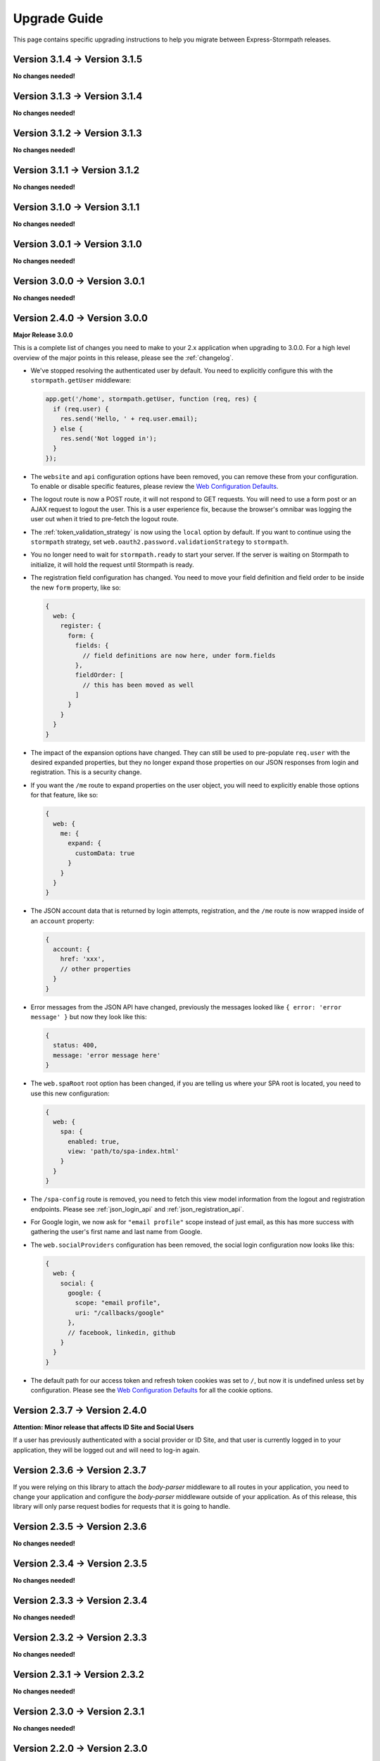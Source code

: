 .. _upgrading:


Upgrade Guide
=============

This page contains specific upgrading instructions to help you migrate between
Express-Stormpath releases.

Version 3.1.4 -> Version 3.1.5
------------------------------

**No changes needed!**

Version 3.1.3 -> Version 3.1.4
------------------------------

**No changes needed!**

Version 3.1.2 -> Version 3.1.3
------------------------------

**No changes needed!**

Version 3.1.1 -> Version 3.1.2
------------------------------

**No changes needed!**

Version 3.1.0 -> Version 3.1.1
------------------------------

**No changes needed!**

Version 3.0.1 -> Version 3.1.0
------------------------------

**No changes needed!**

Version 3.0.0 -> Version 3.0.1
------------------------------

**No changes needed!**

Version 2.4.0 -> Version 3.0.0
------------------------------

**Major Release 3.0.0**

This is a complete list of changes you need to make to your 2.x application when
upgrading to 3.0.0.  For a high level overview of the major points in this
release, please see the :ref:`changelog`.

- We've stopped resolving the authenticated user by default.  You need to
  explicitly configure this with the ``stormpath.getUser`` middleware:

  .. code-block:: javascript

    app.get('/home', stormpath.getUser, function (req, res) {
      if (req.user) {
        res.send('Hello, ' + req.user.email);
      } else {
        res.send('Not logged in');
      }
    });

- The ``website`` and ``api`` configuration options have been removed, you can
  remove these from your configuration.  To enable or disable specific features,
  please review the `Web Configuration Defaults`_.

- The logout route is now a POST route, it will not respond to GET requests.
  You will need to use a form post or an AJAX request to logout the user.  This
  is a user experience fix, because the browser's omnibar was logging the user
  out when it tried to pre-fetch the logout route.

- The :ref:`token_validation_strategy` is now using the ``local`` option by
  default.  If you want to continue using the ``stormpath`` strategy, set
  ``web.oauth2.password.validationStrategy`` to ``stormpath``.

- You no longer need to wait for ``stormpath.ready`` to start your server.  If
  the server is waiting on Stormpath to initialize, it will hold the request
  until Stormpath is ready.

- The registration field configuration has changed.  You need to move your
  field definition and field order to be inside the new ``form`` property, like
  so:

  .. code-block:: javascript

    {
      web: {
        register: {
          form: {
            fields: {
              // field definitions are now here, under form.fields
            },
            fieldOrder: [
              // this has been moved as well
            ]
          }
        }
      }
    }


- The impact of the expansion options have changed.  They can still be used to
  pre-populate ``req.user`` with the desired expanded properties, but they no
  longer expand those properties on our JSON responses from login and
  registration.  This is a security change.

- If you want the ``/me`` route to expand properties on the user object, you will
  need to explicitly enable those options for that feature, like so:

  .. code-block:: javascript

    {
      web: {
        me: {
          expand: {
            customData: true
          }
        }
      }
    }

- The JSON account data that is returned by login attempts, registration, and the
  ``/me`` route is now wrapped inside of an ``account`` property:

  .. code-block:: javascript

    {
      account: {
        href: 'xxx',
        // other properties
      }
    }

- Error messages from the JSON API have changed, previously the messages looked
  like ``{ error: 'error message' }`` but now they look like this:

  .. code-block:: javascript

      {
        status: 400,
        message: 'error message here'
      }

- The ``web.spaRoot`` root option has been changed, if you are telling us where
  your SPA root is located, you need to use this new configuration:

  .. code-block:: javascript

    {
      web: {
        spa: {
          enabled: true,
          view: 'path/to/spa-index.html'
        }
      }
    }

- The ``/spa-config`` route is removed, you need to fetch this view model
  information from the logout and registration endpoints.  Please see :ref:`json_login_api` and
  :ref:`json_registration_api`.

- For Google login, we now ask for ``"email profile"`` scope instead of just
  email, as this has more success with gathering the user's first name and last
  name from Google.

- The ``web.socialProviders`` configuration has been removed, the social login
  configuration now looks like this:

  .. code-block:: javascript

    {
      web: {
        social: {
          google: {
            scope: "email profile",
            uri: "/callbacks/google"
          },
          // facebook, linkedin, github
        }
      }
    }

- The default path for our access token and refresh token cookies was set to
  ``/``, but now it is undefined unless set by configuration.  Please see the
  `Web Configuration Defaults`_ for all the cookie options.


Version 2.3.7 -> Version 2.4.0
------------------------------

**Attention: Minor release that affects ID Site and Social Users**

If a user has previously authenticated with a social provider or ID Site, and
that user is currently logged in to your application, they will be logged out
and will need to log-in again.


Version 2.3.6 -> Version 2.3.7
------------------------------

If you were relying on this library to attach the `body-parser` middleware to
all routes in your application, you need to change your application and
configure the `body-parser` middleware outside of your application.  As of this
release, this library will only parse request bodies for requests that it is
going to handle.

Version 2.3.5 -> Version 2.3.6
------------------------------

**No changes needed!**

Version 2.3.4 -> Version 2.3.5
------------------------------

**No changes needed!**

Version 2.3.3 -> Version 2.3.4
------------------------------

**No changes needed!**

Version 2.3.2 -> Version 2.3.3
------------------------------

**No changes needed!**

Version 2.3.1 -> Version 2.3.2
------------------------------

**No changes needed!**

Version 2.3.0 -> Version 2.3.1
------------------------------

**No changes needed!**

Version 2.2.0 -> Version 2.3.0
--------------------------------

**Registration changes may be needed**

If you are supplying extra fields on registration (fields that are added to the
user's custom data object), and you are using an HTML-based form submission, you
now need to declare these fields in the registration configuration.

This change is necessary because we fixed this library to *not* allow arbitrary
submission of data to the account's custom data object.

Please see the registration section of this documentation for examples of how to
declare your custom fields.

The default value for first name and last name is now "UNKNOWN", if not provided
and not required during registration.  Previously it was "Anonymous".  If you
are depending on this value you will need to change your test to look for
"UNKONWN".

Version 2.1.0 -> Version 2.2.0
--------------------------------

**Changes may be needed**

The Oauth2 endpoint is now enabled by default.  You no longer need to use this
configuration option is you want to enable the OAuth2 endpoint:

.. code-block:: javascript

    stormpath.init(app, {
      api: true
    });

If you wish to *disable* the Oauth2 endpoint you can do so like this:

.. code-block:: javascript

    stormpath.init(app, {
      web: {
        oauth2: {
          enabled: false
        }
      }
    });


Version 2.0.14 -> Version 2.1.0
--------------------------------

**No changes needed!**


Version 2.0.13 -> Version 2.0.14
--------------------------------

**No changes needed!**


Version 2.0.12 -> Version 2.0.13
--------------------------------

**No changes needed!**


Version 2.0.9 -> Version 2.0.10
-------------------------------

We were looking for the option ``config.web.register.autoAuthorize``, to
enable the auto-login-after-registration feature.   This should actually be
``autoLogin``, and it is documented as this. The library is now looking for
this option as ``autoLogin``, so you will need to change your configuration it
if you were using ``autoAuthorize``.


Version 2.0.8 -> Version 2.0.9
------------------------------

If you are using the ``/forgot`` endpoint and posting JSON, you need to change
the ``username`` property to ``email``.


Version 2.0.7 -> Version 2.0.8
------------------------------

**No changes needed!**


Version 2.0.6 -> Version 2.0.7
------------------------------

**No changes needed!**


Version 2.0.5 -> Version 2.0.6
------------------------------

**No changes needed!**


Version 2.0.4 -> Version 2.0.5
------------------------------

**No changes needed!**


Version 2.0.3 -> Version 2.0.4
------------------------------

**No changes needed!**


Version 2.0.2 -> Version 2.0.3
------------------------------

**No changes needed!**


Version 2.0.1 -> Version 2.0.2
------------------------------

**No changes needed!**


Version 2.0.0 -> Version 2.0.1
------------------------------

**No changes needed!**


Version 1.0.6 -> Version 2.0.0
------------------------------

**Many changes needed!**

This is a **major release** in the life of this library.  This release includes
tons of new features, refactoring, etc.

To upgrade from **1.0.6**, please pay careful attention to the below notes.

Firstly, this library now takes new configuration options.  When you initialize
the middleware, you'll need to pass in the following basic options:

.. code-block:: javascript

    stormpath.init(app, {
      client: {
        apiKey: {
          id: 'xxx',
          secret: 'yyy'
        }
      },
      application: {
        href: 'https://api.stormpath.com/v1/applications/xxx'
      }
    });

Every setting in the new configuration can also be set via environment
variables.  The way it works is that all nested fields are expanded out to their
full path.  For instance, if you wanted to set `client.apiKey.id`, you could
create an environment variable called::

    STORMPATH_CLIENT_APIKEY_ID=xxx

Likewise, for the rest of the settings above::

    STORMPATH_CLIENT_APIKEY_SECRET=yyy
    STORMPATH_APPLICATION_HREF=https://api.stormpath.com/v1/applications/xxx

Next, we've disabled default login, registration, and logout routes.  To enable
them, you'll want to do the following:

.. code-block:: javascript

    stormpath.init(app, {
      website: true
    });

This will enable the default *website* features this library provides:

- A login page (`/login`).
- A registration page (`/register`).
- A logout route (`/logout`).

We'll now also automatically enable certain features (*like password reset and
account verification emails*) based on your Stormpath Directory settings.  So,
if you've already configured your Stormpath Directory to enable the Account
Verification Workflow, no additional settings are required to make this work --
it'll just magically turn itself on =)

Furthermore, automatic expansion has changed.

Previously, you'd be able to enable Custom Data expansion, for instance, by
saying something like:

.. code-block:: javascript

    stormpath.init(app, {
      expandCustomData: true
    });

You'll now list expansion options inside of an ``expansion`` option, like so:

.. code-block:: javascript

    stormpath.init(app, {
      expand: {
        customData: true
      }
    });

The above also applies to all other expansion options.

Session management has also changed.  We now issue OAuth access tokens and
refresh tokens when a user logs in with a username and password.  These are
stored in the browser in HTTP-only, secure cookies.

This means that we no longer use a session middleware, as these token are
managed by the  Stormpath API.  Thus, the following has changed:

- The property ``req.stormpathSession`` has been removed, if you were using this
  property to store stateful session information you will need to add a session
  middleware to your library, such as `express-session`_.
- The ``secretKey`` option has been deprecated, and no longer needs to be
  supplied.
- The ``sessionDuration`` option has been removed.  The timeout settings for
  cookies are now tied to the TTL settings of the Access Tokens and Refresh
  Tokens.  These can be modified on the OAuth Policy of your Stormpath
  Application, please see :ref:`setting_token_expiration_time` for details.
- The ``sessionDomain`` option is deprecated, see
  :ref:`configuring_cookie_flags` for the new option format.

Next, we've disabled the `/oauth` endpoint we previously enabled by default.  If
you want to enable this, with its default settings, you can now do the
following:

.. code-block:: javascript

    stormpath.init(app, {
      api: true
    });

Another important thing to note, our old OAuth functionality created a route
that lived at `/oauth`.  When you enable the *new* OAuth endpoint, it will live
at `/oauth/token` instead.  This was done to comply with the OAuth2 spec more
closely, and ensure compatibility between libraries / frameworks.

We've also changed the password reset flow route from `/forgot/change` to  `/change`.
And for social login the callback route that were previously  `/[provider id]` is
now `/callbacks/[provider id]. I.e. `/google` has turned into `/callbacks/google`.

And for email verification the path has changed from `/verified` to `/verify`.

Other than the above, your upgrade process should go smoothly.  There are, of
course, lots of new features / configuration options, so please read through the
new library documentation to get a feeling for it!

Thanks for reading,

-Randall


Version 1.0.5 -> Version 1.0.6
------------------------------

**No changes needed!**


Version 1.0.4 -> Version 1.0.5
------------------------------

**No changes needed!**


Version 1.0.3 -> Version 1.0.4
------------------------------

If you were previously working with Stormpath sessions directly, then you'll
need to modify your code.  While previously Stormpath sessions were referred to
by ``req.session``, they are now referred to by ``req.stormpathSession``.


Version 1.0.2 -> Version 1.0.3
------------------------------

**No changes needed!**


Version 1.0.1 -> Version 1.0.2
------------------------------

**No changes needed!**


Version 1.0.0 -> Version 1.0.1
------------------------------

**No changes needed!**


Version 0.6.9 -> Version 1.0.0
------------------------------

This is a major release that breaks several things from older releases.

Firstly, if you were previously using the ``postRegistrationHandler`` to perform
custom logic after a new user registers, you'll need to modify this event
handler to accept new arguments.

Previously, the ``postRegistrationHandler`` had a method signature that looked
like this::

    postRegistrationHandler(account, res, next) { ... }

In this release, we're modifying the method signature to look like this::

    postRegistrationHandler(account, req, res, next) { ... }

What we've done is add in a new parameter: ``req``, which is the Express request
object.  This gives you more control over the request, and allows you to do
things like modify session data, etc.

Secondly, we no longer support old sessions.

If you are upgrading directly from an older release (*version 0.2.x*) to this
release, then your existing user sessions will be invalid, and this will force
your users to re-authenticate the next time they visit your site.  This is due
to a change in the way we store session data that was introduced in *version
0.3.x*.

.. note::
    The session change will NOT break your code, but it WILL require your users
    to re-authenticate the next time they visit your site.


Version 0.6.8 -> Version 0.6.9
------------------------------

**No changes needed!**


Version 0.6.7 -> Version 0.6.8
------------------------------

**No changes needed!**


Version 0.6.6 -> Version 0.6.7
------------------------------

**No changes needed!**


Version 0.6.5 -> Version 0.6.6
------------------------------

**No changes needed!**


Version 0.6.4 -> Version 0.6.5
------------------------------

**No changes needed!**


Version 0.6.3 -> Version 0.6.4
------------------------------

**No changes needed!**


Version 0.6.2 -> Version 0.6.3
------------------------------

**No changes needed!**


Version 0.6.1 -> Version 0.6.2
------------------------------

**No changes needed!**


Version 0.6.0 -> Version 0.6.1
------------------------------

If you were previously specifying a value for the
``stormpathIDSiteVerificationFailedView`` setting, you'll need to rename that
field to ``stormpathIdSiteVerificationFailedView``.


Version 0.5.9 -> Version 0.6.0
------------------------------

**No changes needed!**


Version 0.5.8 -> Version 0.5.9
------------------------------

**No changes needed!**


Version 0.5.7 -> Version 0.5.8
------------------------------

**No changes needed!**


Version 0.5.6 -> Version 0.5.7
------------------------------

**No changes needed!**


Version 0.5.5 -> Version 0.5.6
------------------------------

**No changes needed!**


Version 0.5.4 -> Version 0.5.5
------------------------------

**No changes needed!**


Version 0.5.3 -> Version 0.5.4
------------------------------

**No changes needed!**


Version 0.5.2 -> Version 0.5.3
------------------------------

**No changes needed!**


Version 0.5.1 -> Version 0.5.2
------------------------------

**No changes needed!**


Version 0.5.0 -> Version 0.5.1
------------------------------

**No changes needed!**


Version 0.4.9 -> Version 0.5.0
------------------------------

**No changes needed!**


Version 0.4.8 -> Version 0.4.9
------------------------------

**No changes needed!**


Version 0.4.7 -> Version 0.4.8
------------------------------

**No changes needed!**


Version 0.4.6 -> Version 0.4.7
------------------------------

**No changes needed!**


Version 0.4.5 -> Version 0.4.6
------------------------------

**No changes needed!**


Version 0.4.4 -> Version 0.4.5
------------------------------

**No changes needed!**


Version 0.4.3 -> Version 0.4.4
------------------------------

**No changes needed!**


Version 0.4.2 -> Version 0.4.3
------------------------------

- Please upgrade to version 0.4.4 -- this version contains a bug with our user
  middleware which causes permission assertion to always fail.


Version 0.4.1 -> Version 0.4.2
------------------------------

**No changes needed!**


Version 0.4.0 -> Version 0.4.1
------------------------------

**No changes needed!**


Version 0.3.4 -> Version 0.4.0
------------------------------

**No changes needed!**


Version 0.3.3 -> Version 0.3.4
------------------------------

**No changes needed!**


Version 0.3.2 -> Version 0.3.3
------------------------------

**No changes needed!**


Version 0.3.1 -> Version 0.3.2
------------------------------

**No changes needed!**


Version 0.3.0 -> Version 0.3.1
------------------------------

**No changes needed!**


Version 0.2.9 -> Version 0.3.0
------------------------------

**No changes needed!**


Version 0.2.8 -> Version 0.2.9
------------------------------

**No changes needed!**


Version 0.2.7 -> Version 0.2.8
------------------------------

**No changes needed!**


Version 0.2.6 -> Version 0.2.7
------------------------------

**No changes needed!**


Version 0.2.5 -> Version 0.2.6
------------------------------

**No changes needed!**


Version 0.2.4 -> Version 0.2.5
------------------------------

**No changes needed!**


Version 0.2.3 -> Version 0.2.4
------------------------------

**No changes needed!**


Version 0.2.2 -> Version 0.2.3
------------------------------

**No changes needed!**


Version 0.2.1 -> Version 0.2.2
------------------------------

**No changes needed!**


Version 0.2.0 -> Version 0.2.1
------------------------------

**No changes needed!**


Version 0.1.9 -> Version 0.2.0
------------------------------

If you were previously relying on the built-in CSRF validation in your pages,
you'll need to include CSRF manually.  This release no longer includes CSRF
token protection on *all* pages -- it only protects the Stormpath pages --
this was done to be less confusing for users.

To add CSRF protection to your site similar to what was included automatically
before, you'll want to use the express-csurf library, which you can find on
Github here: https://github.com/expressjs/csurf


Version 0.1.8 -> Version 0.1.9
------------------------------

**No changes needed!**


Version 0.1.7 -> Version 0.1.8
------------------------------

**No changes needed!**


Version 0.1.6 -> Version 0.1.7
------------------------------

**No changes needed!**


Version 0.1.5 -> Version 0.1.6
------------------------------

**No changes needed!**


Version 0.1.4 -> Version 0.1.5
------------------------------

**No changes needed!**


Version 0.1.3 -> Version 0.1.4
------------------------------

**No changes needed!**


Version 0.1.2 -> Version 0.1.3
------------------------------

**No changes needed!**


Version 0.1.0 -> Version 0.1.2
------------------------------

**No changes needed!**


Version 0.0.0 -> Version 0.1.0
------------------------------

**No changes needed!**

.. _express-session: https://github.com/expressjs/session
.. _Web Configuration Defaults: https://github.com/stormpath/express-stormpath/blob/master/lib/config.yml

